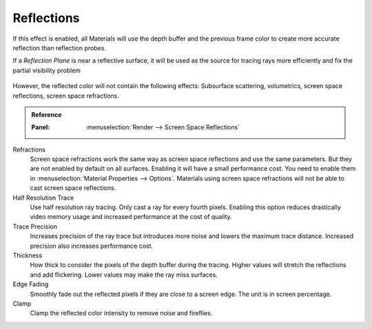 
***********
Reflections
***********

If this effect is enabled, all Materials will use the depth buffer and
the previous frame color to create more accurate reflection than reflection probes.

If a *Reflection Plane* is near a reflective surface,
it will be used as the source for tracing rays more efficiently and fix the partial visibility problem

.. figure:: /images/eevee_ssr_planar_reflection_combo.jpg

However, the reflected color will not contain the following effects:
Subsurface scattering, volumetrics, screen space reflections, screen space refractions.

.. admonition:: Reference
   :class: refbox

   :Panel:     :menuselection:`Render --> Screen Space Reflections`

Refractions
   Screen space refractions work the same way as screen space reflections and use the same parameters.
   But they are not enabled by default on all surfaces.
   Enabling it will have a small performance cost.
   You need to enable them in :menuselection:`Material Properties --> Options`.
   Materials using screen space refractions will not be able to cast screen space reflections.

Half Resolution Trace
   Use half resolution ray tracing. Only cast a ray for every fourth pixels.
   Enabling this option reduces drastically video memory usage and increased performance at the cost of quality.

Trace Precision
   Increases precision of the ray trace but introduces more noise and lowers the maximum trace distance.
   Increased precision also increases performance cost.

Thickness
   How thick to consider the pixels of the depth buffer during the tracing.
   Higher values will stretch the reflections and add flickering. Lower values may make the ray miss surfaces.

Edge Fading
   Smoothly fade out the reflected pixels if they are close to a screen edge. The unit is in screen percentage.

Clamp
   Clamp the reflected color intensity to remove noise and fireflies.

.. seealso:: :ref:`Limitations <eevee-limitations-reflections>`.
